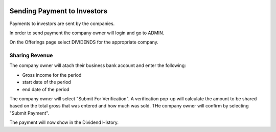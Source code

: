 .. _chroma_fund-account:

.. image:: /images/128.png

Sending Payment to Investors
============================

Payments to investors are sent by the companies.

In order to send payment the company owner will login and go to ADMIN.

On the Offerings page select DIVIDENDS for the appropriate company.

Sharing Revenue
---------------

The company owner will atach their business bank account and enter the following:

* Gross income for the period
* start date of the period
* end date of the period

The company owner will select "Submit For Verification". A verification pop-up will calculate the amount to be shared based on the total gross that was entered and how much was sold. THe company owner will confirm by selecting "Submit Payment".

The payment will now show in the Dividend History.
